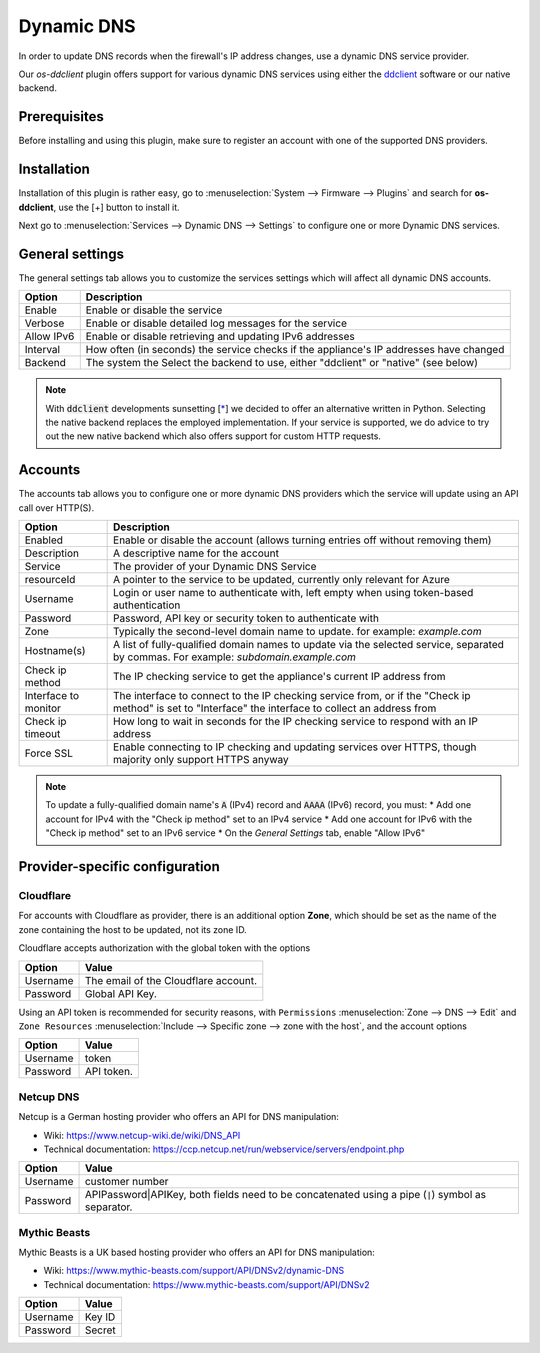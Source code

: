 ====================================================
Dynamic DNS
====================================================

In order to update DNS records when the firewall's IP address changes, use a dynamic DNS service provider.

Our `os-ddclient` plugin offers support for various dynamic DNS services using either the `ddclient <https://ddclient.net/>`_ software or our native backend.

Prerequisites
---------------------------

Before installing and using this plugin, make sure to register an account with one of the supported DNS providers.

Installation
---------------------------

Installation of this plugin is rather easy, go to :menuselection:`System --> Firmware --> Plugins` and search for **os-ddclient**,
use the [+] button to install it.

Next go to :menuselection:`Services --> Dynamic DNS --> Settings` to configure one or more Dynamic DNS services.

General settings
---------------------------
The general settings tab allows you to customize the services settings which will affect all dynamic DNS accounts.

======================= =======================================================================================================================================================================
Option                  Description
======================= =======================================================================================================================================================================
Enable                  Enable or disable the service
Verbose                 Enable or disable detailed log messages for the service
Allow IPv6              Enable or disable retrieving and updating IPv6 addresses
Interval                How often (in seconds) the service checks if the appliance's IP addresses have changed
Backend                 The system the Select the backend to use, either "ddclient" or "native" (see below)
======================= =======================================================================================================================================================================

.. Note::

      With :code:`ddclient` developments sunsetting [`* <https://github.com/ddclient/ddclient/issues/528>`__] we decided to offer an alternative written in
      Python. Selecting the native backend replaces the employed implementation. If your service is supported, we do advice to try out the new native backend
      which also offers support for custom HTTP requests.

Accounts
---------------------------

The accounts tab allows you to configure one or more dynamic DNS providers which the service will update using an API call over HTTP(S).

======================= =======================================================================================================================================================================
Option                  Description
======================= =======================================================================================================================================================================
Enabled                 Enable or disable the account (allows turning entries off without removing them)
Description             A descriptive name for the account
Service                 The provider of your Dynamic DNS Service
resourceId              A pointer to the service to be updated, currently only relevant for Azure
Username                Login or user name to authenticate with, left empty when using token-based authentication
Password                Password, API key or security token to authenticate with
Zone                    Typically the second-level domain name to update. for example: *example.com*
Hostname(s)             A list of fully-qualified domain names to update via the selected service, separated by commas. For example: *subdomain.example.com*
Check ip method         The IP checking service to get the appliance's current IP address from
Interface to monitor    The interface to connect to the IP checking service from, or if the "Check ip method" is set to "Interface" the interface to collect an address from
Check ip timeout        How long to wait in seconds for the IP checking service to respond with an IP address
Force SSL               Enable connecting to IP checking and updating services over HTTPS, though majority only support HTTPS anyway
======================= =======================================================================================================================================================================

.. Note::

      To update a fully-qualified domain name's :code:`A` (IPv4) record and :code:`AAAA` (IPv6) record, you must:
      * Add one account for IPv4 with the "Check ip method" set to an IPv4 service
      * Add one account for IPv6 with the "Check ip method" set to an IPv6 service
      * On the *General Settings* tab, enable "Allow IPv6"

Provider-specific configuration
-------------------------------------

Cloudflare
```````````````````````````
For accounts with Cloudflare as provider, there is an additional option **Zone**, which should be set as the name of the zone containing the host to be updated, not its zone ID.

Cloudflare accepts authorization with the global token with the options

======================= =======================================================================================================================================================================
Option                  Value
======================= =======================================================================================================================================================================
Username                The email of the Cloudflare account.
Password                Global API Key.
======================= =======================================================================================================================================================================

Using an API token is recommended for security reasons, with ``Permissions`` :menuselection:`Zone --> DNS --> Edit` and ``Zone Resources`` :menuselection:`Include --> Specific zone --> zone with the host`, and the account options

======================= =======================================================================================================================================================================
Option                  Value
======================= =======================================================================================================================================================================
Username                token
Password                API token.
======================= =======================================================================================================================================================================

Netcup DNS
```````````````````````````

Netcup is a German hosting provider who offers an API for DNS manipulation:

*     Wiki: https://www.netcup-wiki.de/wiki/DNS_API
*     Technical documentation: https://ccp.netcup.net/run/webservice/servers/endpoint.php


======================= =======================================================================================================================================================================
Option                  Value
======================= =======================================================================================================================================================================
Username                customer number
Password                APIPassword|APIKey, both fields need to be concatenated using a pipe (:code:`|`) symbol as separator.
======================= =======================================================================================================================================================================

Mythic Beasts
```````````````````````````

Mythic Beasts is a UK based hosting provider who offers an API for DNS manipulation:

*     Wiki: https://www.mythic-beasts.com/support/API/DNSv2/dynamic-DNS
*     Technical documentation: https://www.mythic-beasts.com/support/API/DNSv2


======================= =======================================================================================================================================================================
Option                  Value
======================= =======================================================================================================================================================================
Username                Key ID
Password                Secret
======================= =======================================================================================================================================================================

